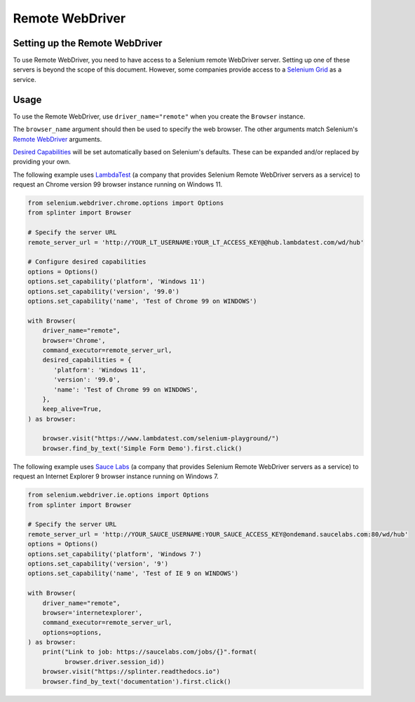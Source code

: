 .. Copyright 2013 splinter authors. All rights reserved.
   Use of this source code is governed by a BSD-style
   license that can be found in the LICENSE file.

.. meta::
    :description: How to use splinter with Remote WebDriver
    :keywords: splinter, python, tutorial, how to install, installation, remote, selenium


++++++++++++++++
Remote WebDriver
++++++++++++++++


Setting up the Remote WebDriver
-------------------------------

To use Remote WebDriver, you need to have access to a Selenium remote
WebDriver server. Setting up one of these servers is beyond the scope of this
document. However, some companies provide access to a `Selenium Grid`_ as a service.


Usage
-----

To use the Remote WebDriver, use ``driver_name="remote"`` when you create the ``Browser`` instance.

The ``browser_name`` argument should then be used to specify the web browser.
The other arguments match Selenium's `Remote WebDriver`_ arguments.

`Desired Capabilities`_ will be set automatically based on Selenium's defaults.
These can be expanded and/or replaced by providing your own.

The following example uses `LambdaTest`_ (a company that provides Selenium
Remote WebDriver servers as a service) to request an Chrome version 99
browser instance running on Windows 11.

.. code-block:: python

    from selenium.webdriver.chrome.options import Options
    from splinter import Browser

    # Specify the server URL
    remote_server_url = 'http://YOUR_LT_USERNAME:YOUR_LT_ACCESS_KEY@@hub.lambdatest.com/wd/hub'

    # Configure desired capabilities
    options = Options()
    options.set_capability('platform', 'Windows 11')
    options.set_capability('version', '99.0')
    options.set_capability('name', 'Test of Chrome 99 on WINDOWS')

    with Browser(
        driver_name="remote",
        browser='Chrome',
        command_executor=remote_server_url,
        desired_capabilities = {
           'platform': 'Windows 11',
           'version': '99.0',
           'name': 'Test of Chrome 99 on WINDOWS',
        },
        keep_alive=True,
    ) as browser:

        browser.visit("https://www.lambdatest.com/selenium-playground/")
        browser.find_by_text('Simple Form Demo').first.click()



The following example uses `Sauce Labs`_ (a company that provides Selenium
Remote WebDriver servers as a service) to request an Internet Explorer 9
browser instance running on Windows 7.

.. code-block:: python

    from selenium.webdriver.ie.options import Options
    from splinter import Browser

    # Specify the server URL
    remote_server_url = 'http://YOUR_SAUCE_USERNAME:YOUR_SAUCE_ACCESS_KEY@ondemand.saucelabs.com:80/wd/hub'
    options = Options()
    options.set_capability('platform', 'Windows 7')
    options.set_capability('version', '9')
    options.set_capability('name', 'Test of IE 9 on WINDOWS')

    with Browser(
        driver_name="remote",
        browser='internetexplorer',
        command_executor=remote_server_url,
        options=options,
    ) as browser:
        print("Link to job: https://saucelabs.com/jobs/{}".format(
              browser.driver.session_id))
        browser.visit("https://splinter.readthedocs.io")
        browser.find_by_text('documentation').first.click()


.. _Desired Capabilities: https://selenium.dev/selenium/docs/api/py/webdriver/selenium.webdriver.common.desired_capabilities.html
.. _Selenium Grid: https://selenium.dev/documentation/en/grid/
.. _LambdaTest: https://www.lambdatest.com/
.. _Sauce Labs: https://saucelabs.com
.. _Remote WebDriver: https://selenium.dev/selenium/docs/api/py/webdriver_remote/selenium.webdriver.remote.webdriver.html
